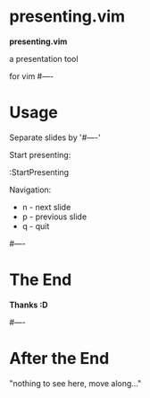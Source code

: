 * presenting.vim

            *presenting.vim*

          a presentation tool 
      
                for vim
#----
* Usage

Separate slides by '#----'

Start presenting:

  :StartPresenting

Navigation:

 * n - next slide
 * p - previous slide
 * q - quit

#----
* The End



              *Thanks :D*

#----
* After the End

    "nothing to see here,
    move along..."

# vim:tw=40
